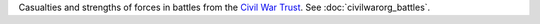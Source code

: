Casualties and strengths of forces in battles from the `Civil War Trust <http://www.civilwar.org/>`__.
See :doc:`civilwarorg_battles`.
